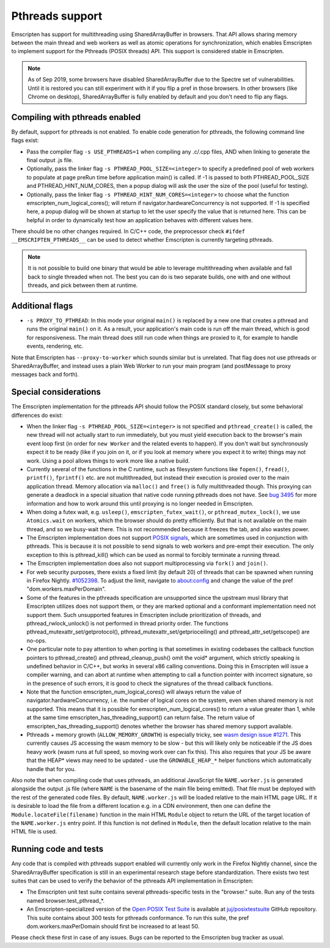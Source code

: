 .. Pthreads support:

==============================
Pthreads support
==============================

Emscripten has support for multithreading using SharedArrayBuffer in browsers. That API allows sharing memory between the main thread and web workers as well as atomic operations for synchronization, which enables Emscripten to implement support for the Pthreads (POSIX threads) API. This support is considered stable in Emscripten.

.. note:: As of Sep 2019, some browsers have disabled SharedArrayBuffer due to
          the Spectre set of vulnerabilities. Until it is restored you can still
          experiment with it if you flip a pref in those browsers. In other
          browsers (like Chrome on desktop), SharedArrayBuffer is fully enabled
          by default and you don't need to flip any flags.

Compiling with pthreads enabled
===============================

By default, support for pthreads is not enabled. To enable code generation for pthreads, the following command line flags exist:

- Pass the compiler flag ``-s USE_PTHREADS=1`` when compiling any .c/.cpp files, AND when linking to generate the final output .js file.
- Optionally, pass the linker flag ``-s PTHREAD_POOL_SIZE=<integer>`` to specify a predefined pool of web workers to populate at page preRun time before application main() is called. If -1 is passed to both PTHREAD_POOL_SIZE and PTHREAD_HINT_NUM_CORES, then a popup dialog will ask the user the size of the pool (useful for testing).
- Optionally, pass the linker flag ``-s PTHREAD_HINT_NUM_CORES=<integer>`` to choose what the function emscripten_num_logical_cores(); will return if navigator.hardwareConcurrency is not supported. If -1 is specified here, a popup dialog will be shown at startup to let the user specify the value that is returned here. This can be helpful in order to dynamically test how an application behaves with different values here.

There should be no other changes required. In C/C++ code, the preprocessor check ``#ifdef __EMSCRIPTEN_PTHREADS__`` can be used to detect whether Emscripten is currently targeting pthreads.

.. note:: It is not possible to build one binary that would be able to leverage
    multithreading when available and fall back to single threaded when not. The
    best you can do is two separate builds, one with and one
    without threads, and pick between them at runtime.

Additional flags
================

- ``-s PROXY_TO_PTHREAD``: In this mode your original ``main()`` is replaced by
  a new one that creates a pthread and runs the original ``main()`` on it. As a
  result, your application's main code is run off the main thread, which is good
  for responsiveness. The main thread does still run code when things are
  proxied to it, for example to handle events, rendering, etc.

Note that Emscripten has ``--proxy-to-worker`` which sounds similar but is
unrelated. That flag does not use pthreads or SharedArrayBuffer, and instead
uses a plain Web Worker to run your main program (and postMessage to proxy
messages back and forth).

Special considerations
======================

The Emscripten implementation for the pthreads API should follow the POSIX standard closely, but some behavioral differences do exist:

- When the linker flag ``-s PTHREAD_POOL_SIZE=<integer>`` is not specified and ``pthread_create()`` is called, the new thread will not actually start to run immediately, but you must yield execution back to the browser's main event loop first (in order for ``new Worker`` and the related events to happen). If you don't wait but synchronously expect it to be ready (like if you join on it, or if you look at memory where you expect it to write) things may not work. Using a pool allows things to work more like a native build.

- Currently several of the functions in the C runtime, such as filesystem functions like ``fopen()``, ``fread()``, ``printf()``, ``fprintf()`` etc. are not multithreaded, but instead their execution is proxied over to the main application thread. Memory allocation via ``malloc()`` and ``free()`` is fully multithreaded though. This proxying can generate a deadlock in a special situation that native code running pthreads does not have. See `bug 3495 <https://github.com/emscripten-core/emscripten/issues/3495>`_ for more information and how to work around this until proxying is no longer needed in Emscripten.

- When doing a futex wait, e.g. ``usleep()``, ``emscripten_futex_wait()``, or ``pthread_mutex_lock()``, we use ``Atomics.wait`` on workers, which the browser should do pretty efficiently. But that is not available on the main thread, and so we busy-wait there. This is not recommended because it freezes the tab, and also wastes power.

- The Emscripten implementation does not support `POSIX signals <http://man7.org/linux/man-pages/man7/signal.7.html>`_, which are sometimes used in conjunction with pthreads. This is because it is not possible to send signals to web workers and pre-empt their execution. The only exception to this is pthread_kill() which can be used as normal to forcibly terminate a running thread.

- The Emscripten implementation does also not support multiprocessing via ``fork()`` and ``join()``.

- For web security purposes, there exists a fixed limit (by default 20) of threads that can be spawned when running in Firefox Nightly. `#1052398 <https://bugzilla.mozilla.org/show_bug.cgi?id=1052398>`_. To adjust the limit, navigate to about:config and change the value of the pref "dom.workers.maxPerDomain".

- Some of the features in the pthreads specification are unsupported since the upstream musl library that Emscripten utilizes does not support them, or they are marked optional and a conformant implementation need not support them. Such unsupported features in Emscripten include prioritization of threads, and pthread_rwlock_unlock() is not performed in thread priority order. The functions pthread_mutexattr_set/getprotocol(), pthread_mutexattr_set/getprioceiling() and pthread_attr_set/getscope() are no-ops.

- One particular note to pay attention to when porting is that sometimes in existing codebases the callback function pointers to pthread_create() and pthread_cleanup_push() omit the void* argument, which strictly speaking is undefined behavior in C/C++, but works in several x86 calling conventions. Doing this in Emscripten will issue a compiler warning, and can abort at runtime when attempting to call a function pointer with incorrect signature, so in the presence of such errors, it is good to check the signatures of the thread callback functions.

- Note that the function emscripten_num_logical_cores() will always return the value of navigator.hardwareConcurrency, i.e. the number of logical cores on the system, even when shared memory is not supported. This means that it is possible for emscripten_num_logical_cores() to return a value greater than 1, while at the same time emscripten_has_threading_support() can return false. The return value of emscripten_has_threading_support() denotes whether the browser has shared memory support available.

- Pthreads + memory growth (``ALLOW_MEMORY_GROWTH``) is especially tricky, see `wasm design issue #1271 <https://github.com/WebAssembly/design/issues/1271>`_. This currently causes JS accessing the wasm memory to be slow - but this will likely only be noticeable if the JS does heavy work (wasm runs at full speed, so moving work over can fix this). This also requires that your JS be aware that the HEAP* views may need to be updated - use the ``GROWABLE_HEAP_*`` helper functions which automatically handle that for you.

Also note that when compiling code that uses pthreads, an additional JavaScript file ``NAME.worker.js`` is generated alongside the output .js file (where ``NAME`` is the basename of the main file being emitted). That file must be deployed with the rest of the generated code files. By default, ``NAME.worker.js`` will be loaded relative to the main HTML page URL. If it is desirable to load the file from a different location e.g. in a CDN environment, then one can define the ``Module.locateFile(filename)`` function in the main HTML ``Module`` object to return the URL of the target location of the ``NAME.worker.js`` entry point. If this function is not defined in ``Module``, then the default location relative to the main HTML file is used.

Running code and tests
======================

Any code that is compiled with pthreads support enabled will currently only work in the Firefox Nightly channel, since the SharedArrayBuffer specification is still in an experimental research stage before standardization. There exists two test suites that can be used to verify the behavior of the pthreads API implementation in Emscripten:

- The Emscripten unit test suite contains several pthreads-specific tests in the "browser." suite. Run any of the tests named browser.test_pthread_*.

- An Emscripten-specialized version of the `Open POSIX Test Suite <http://posixtest.sourceforge.net/>`_ is available at `juj/posixtestsuite <https://github.com/juj/posixtestsuite>`_ GitHub repository. This suite contains about 300 tests for pthreads conformance. To run this suite, the pref dom.workers.maxPerDomain should first be increased to at least 50.

Please check these first in case of any issues. Bugs can be reported to the Emscripten bug tracker as usual.

